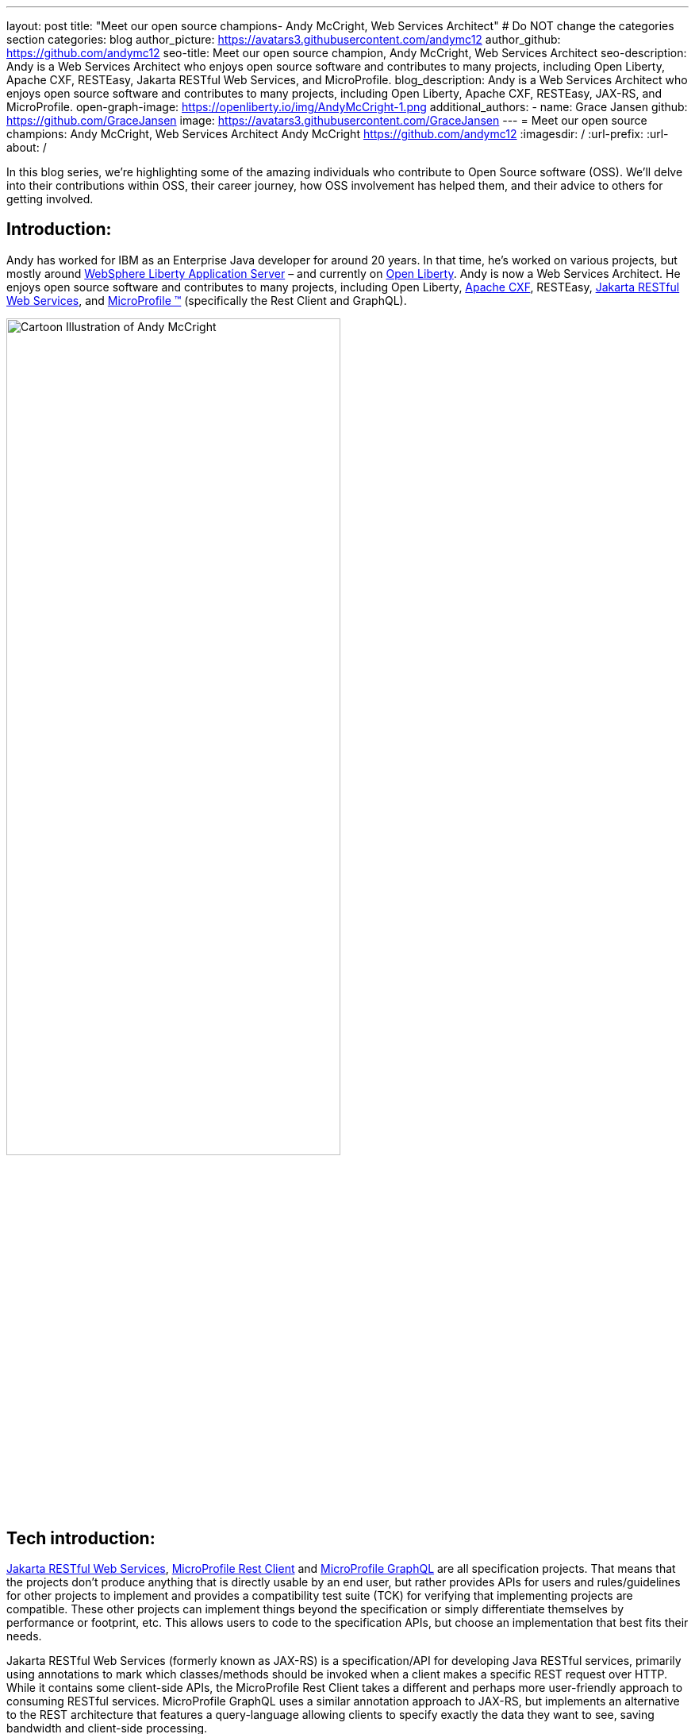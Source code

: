 ---
layout: post
title: "Meet our open source champions- Andy McCright, Web Services Architect"
# Do NOT change the categories section
categories: blog
author_picture: https://avatars3.githubusercontent.com/andymc12
author_github: https://github.com/andymc12
seo-title: Meet our open source champion, Andy McCright, Web Services Architect
seo-description: Andy is a Web Services Architect who enjoys open source software and contributes to many projects, including Open Liberty, Apache CXF, RESTEasy, Jakarta RESTful Web Services, and MicroProfile.
blog_description: Andy is a Web Services Architect who enjoys open source software and contributes to many projects, including Open Liberty, Apache CXF, RESTEasy, JAX-RS, and MicroProfile.
open-graph-image: https://openliberty.io/img/AndyMcCright-1.png
additional_authors:
- name: Grace Jansen
  github: https://github.com/GraceJansen
  image: https://avatars3.githubusercontent.com/GraceJansen
---
= Meet our open source champions: Andy McCright, Web Services Architect
Andy McCright <https://github.com/andymc12>
:imagesdir: /
:url-prefix:
:url-about: /
//Blank line here is necessary before starting the body of the post.

In this blog series, we’re highlighting some of the amazing individuals who contribute to Open Source software (OSS). We’ll delve into their contributions within OSS, their career journey, how OSS involvement has helped them, and their advice to others for getting involved.

== Introduction:
Andy has worked for IBM as an Enterprise Java developer for around 20 years. In that time, he's worked on various projects, but mostly around link:https://www.ibm.com/cloud/websphere-liberty[WebSphere Liberty Application Server] – and currently on link:https://openliberty.io/[Open Liberty]. Andy is now a Web Services Architect. He enjoys open source software and contributes to many projects, including Open Liberty, link:https://cxf.apache.org/[Apache CXF], RESTEasy, link:https://jakarta.ee/specifications/restful-ws/[Jakarta RESTful Web Services], and link:https://microprofile.io/[MicroProfile (TM)] (specifically the Rest Client and GraphQL). 

image::/img/blog/AndyMcCright-1.png[Cartoon Illustration of Andy McCright,width=70%,align="center"]


== Tech introduction:
link:https://jakarta.ee/specifications/restful-ws/[Jakarta RESTful Web Services], link:https://download.eclipse.org/microprofile/microprofile-rest-client-2.0/microprofile-rest-client-spec-2.0.html[MicroProfile Rest Client] and link:https://download.eclipse.org/microprofile/microprofile-graphql-1.0/microprofile-graphql.html[MicroProfile GraphQL] are all specification projects. That means that the projects don't produce anything that is directly usable by an end user, but rather provides APIs for users and rules/guidelines for other projects to implement and provides a compatibility test suite (TCK) for verifying that implementing projects are compatible. These other projects can implement things beyond the specification or simply differentiate themselves by performance or footprint, etc. This allows users to code to the specification APIs, but choose an implementation that best fits their needs.

Jakarta RESTful Web Services (formerly known as JAX-RS) is a specification/API for developing Java RESTful services, primarily using annotations to mark which classes/methods should be invoked when a client makes a specific REST request over HTTP. While it contains some client-side APIs, the MicroProfile Rest Client takes a different and perhaps more user-friendly approach to consuming RESTful services. MicroProfile GraphQL uses a similar annotation approach to JAX-RS, but implements an alternative to the REST architecture that features a query-language allowing clients to specify exactly the data they want to see, saving bandwidth and client-side processing.

Apache CXF and RESTEasy are two different implementations of Jakarta RESTful Web Services and the MicroProfile Rest Client. CXF actually implements many other specifications. Both are modular, so you can choose which pieces of these products you need (i.e. JAX-RS client only vs full JAX-RS server implementation).
link:https://github.com/smallrye/smallrye-graphql[SmallRye GraphQL] is an implementation of the MicroProfile GraphQL specification. It was founded by RedHat and IBM.

All of these technologies are packaged as part of Open Liberty. For developers who want to pick and choose, they can use Liberty's feature manager to specify only the features they want. This can reduce footprint as well as server startup performance.


== Table of contents:
* <<projects, What projects have you worked on since joining IBM?>>
* <<encouraged, What encouraged you to get started with open source projects? How does working on an open-source community project like this compare to working on a proprietary project?>>
* <<impact, How has your involvement in open-source projects impacted upon your work or impacted you personally?>>
* <<roleChange, How has your role changed since getting involved in open-source? What impact have you been able to have within IBM through your role/involvement?>>
* <<architect, What is involved in being a web services architect? What are your favourite parts of this role?>>
* <<GraphQL, How did you get involved in GraphQL? Why did you select this particular API to become involved with within the MicroProfile specification?>>
* <<inspiration, As someone who creates many blogs, tutorials, and presentations about these OSS technologies, what motivates or inspires you to create these? What do you gain from these additional advocacy activities?>>
* <<book, What inspired/motivated you to co-author your new book, 'Practical Cloud-Native Java Development with MicroProfile'? What does this book offer developers?>>
* <<advice, What advice would you give to developers that are interested in getting started with an open-source project?>>
* <<fun, Some Fun Questions...>>
** <<food, Favorite food?>>
** <<music, Music you're listening to?>>
** <<outside, What do you do when you're not coding/blogging/etc.?>>
** <<blog, Where do you blog?>>
** <<tools, Favorite tools?>>
** <<os, Mac, Windows or Linux?>>


== Q&A:

[#projects]
=== What projects have you worked on since joining IBM?
Mostly WebSphere Application Server (WAS).  I started IBM in 2000 on a specialized systems integration testing team for WAS. Since then, I've worked in various different development and support groups, with a brief stint in WebSphere eXtreme Scale. After WXS, I moved back to the WAS org, but mainly focused on WebSphere Liberty and a lesser-known (and now extinct) project called WAS Community Edition (based on Apache Geronimo). Now I primarily work on Open Liberty.

[#encouraged]
=== What encouraged you to get started with open source projects? How does working on an open-source community project like this compare to working on a proprietary project?
To be honest, open source software was a little frightening for me at first. It's one thing to write code that only a few of your peers can see. It's another thing to write code that the whole world can see (and critique!). What helped me to get started was an experienced mentor who would pre-review my changes before I submitted them to the community. This helped to build my confidence - similar to training wheels when learning to ride a bike. Eventually, the training wheels came off and I was part of the community.

I think open source and proprietary projects really aren't that different anymore. Even proprietary projects use a lot of open source paradigms - like reporting issues in trackers like JIRA, and document their projects using wikis, and track source code changes using Git, etc. Probably the biggest difference between open source projects and proprietary projects is the culture. In proprietary projects like WAS or WXS, there was a single culture, set of tools, etc. But when you work with different open source projects, you may end up using different tools - one project might want to communicate over email lists while another may prefer Slack or Gitter. You end up working with people from different companies in different countries and timezones.  

[#impact]
=== How has your involvement in open-source projects impacted upon your work or impacted you personally?
In a way, I think it has made me more worldly. I've built professional (and in some cases personal) relationships with people from multiple continents. I've learned a lot, like how to use new coding practices, improved tooling, and working with different personalities. I've also enjoyed the direct interaction with users.

[#roleChange]
=== How has your role changed since getting involved in open-source? What impact have you been able to have within IBM through your role/involvement?
Early in my career, I got some great advice (if a little buzzwordy...): build your brand; "be the ______ guy". A few years ago, my management team asked me to lead the JAX-RS team for IBM. I had to learn a lot about REST and how we implemented it in a short time. This got me involved in the Apache CXF project, where I've carved a small niche - mostly JAX-RS and later MicroProfile Rest Client. I'm starting to create a similar niche with RESTEasy. I've also become IBM's representative to the open source specification projects for Jakarta RESTful Web Services (the new name for JAX-RS) and MicroProfile Rest Client. In effect, I've become the "REST guy".

image::/img/blog/AndyMcCright-2.png[Andy presenting about JAX-RS,width=70%,align="center"]

My role has definitely changed from one that primarily fixed bugs to one that creates new features. My role has also added new facets, like advocacy. I've been doing a lot more work-related social media (Twitter, LinkedIn, blogging) in concert with open source development. I've really enjoyed that aspect of my job. It's also now super-easy to create a new feature and then demo it on GitHub and blog about it with links to the source code. I think that really helps our users out - they know what our products can do and can see it working - and if they run into problems, they can talk directly with us over GH issues or StackOverflow, etc.

[#architect]
=== What is involved in being a web services architect? What are your favorite parts of this role?
More meetings... :-) Aside from the meetings, there is a lot of flexibility in my role. Some days, I'll work on product defects, while others I might help write documentation, and still others I might try to hype some new feature that our team recently delivered. It definitely involves working with a lot of people . For a generally introverted person like me, it's strange, but I kinda like that. 
There's a lot to like about my role. I like writing blog posts - more the how-to stuff than the marketing stuff, but I like both.  I also like the feeling of accomplishment when completing a new feature, particularly when it is one that solves a real user problem.

[#GraphQL]
=== How did you get involved in GraphQL? Why did you select this particular API to become involved with within the MicroProfile specification?
Our chief architect went to a conference where an attendee asked about GraphQL. He said, "we're planning to work on that". When it was almost time for the same conference the next year, he pulled me aside and said, "can you work on this so that when I see this user again, I won't be a liar?" I did a little research into GraphQL and found it to be a very interesting technology.  It seemed to have a large following in languages like JavaScript, but not so much in Java. I considered just adding a GraphQL implementation directly in Open Liberty, but I figured that it would be better to get more buy-in from others in the industry, and I found a few folks who were interested in GraphQL who had already posted on the MicroProfile mail list. We got together and built a sandbox implementation of GraphQL, and eventually built a fully supported release.  Now users can develop GraphQL applications in Java and run them in Liberty, Wildfly, Quarkus and Helidon. 

In fact, if you'd like to learn more about MicroProfile GraphQL, then check out link:https://techtv.bemyapp.com/#/conference/60341786279947001bddc6a8[my IBM ExpertTV Episode].

image::/img/blog/AndyMcCright-3.png[Andy presenting on GraphQL,width=70%,align="center"]

[#inspiration]
=== As someone who creates many blogs, tutorials, and presentations about these OSS technologies, what motivates or inspires you to create these? What do you gain from these additional advocacy activities?
I enjoy writing. I'm sure that in some alternate universe, I ended up as a bestselling novelist instead of a software engineer. But aside from the sheer enjoyment of writing, I like to blog or write tutorials to share my knowledge and help people. I suppose it's a bit like giving back. I also like to blog as it helps with my brand, as I mentioned earlier. That certainly helps my career. While I'm not really looking for a new job at the moment, if things changed, it should certainly help my prospects if a potential employer can google my name and find a bunch of blog posts and links to projects I've worked on, etc.

image::/img/blog/AndyMcCright-4.png[Andy's blogs on Dev.to,width=70%,align="center"]
 
I get less enjoyment from presentations - and quite honestly, that's a stretch for me as I have a bit of stage-fright.  But I do that for a few different reasons. (1) I think it is an expected part of my job. (2) It certainly helps with my personal brand, and (3) I also enjoy traveling - so this provides a great way to visit some amazing locations. On that point, I've been extremely fortunate at IBM to have been able to travel to conferences or user groups in Vienna, Paris/Toulouse, Beijing, Johannesburg, New York, Las Vegas, San Jose, and Minneapolis.

[#book]
=== What inspired/motivated you to co-author your new book, _Practical Cloud-Native Java Development with MicroProfile_? What does this book offer developers?
I hope I'm not sounding like a broken record by this point, but I really like to write! :-) Emily Jiang had been in communication with Packt Publishing and had worked out a rough plan for a book on MicroProfile development. This is one example where "personal brand" pays off, as Emily recognized me as "the REST guy" and asked me to help with some of the chapters related to JAX-RS, MicroProfile Rest Client, GraphQL, etc. I was thrilled to accept!
The book offers deep advice for developing with the MicroProfile APIs and technologies, but also the best practices for building, deploying, monitoring and maintaining applications in the cloud. My co-authors bring a lot of depth in their subject areas, and we use a real-world application to demonstrate MicroProfile.

If you're interested in reading this book, then head over to link:https://www.packtpub.com/product/practical-cloud-native-java-development-with-microprofile/9781801078801[Packt's website].

image::/img/blog/AndyMcCright-5.png[Andy's book "Practical Cloud-Native Java Development with MicroProfile,width=40%,align="center"]

[#advice]
=== What advice would you give to developers that are interested in getting started with an open-source project? 
(1) Be patient. It will take a while - and usually a lot of contributions over an extended time before a project will make you a committer.
(2) Set realistic goals and expectations. If your goal is to suggest improvements for a product that you use (but not actually implement the improvement yourself), you might need to adjust expectations for when that new feature might be implemented.
(3) Be willing to do jobs nobody else wants to do. For many open source projects, that will probably be documentation or testing. Most people want to write the code, and that's great, but for an open source project to succeed, it will need some quality assurance, documentation, and people answering user questions in the mail lists, forums, etc. 

[#fun]
=== Some Fun Questions...
[#food]
==== Favorite food?
Pizza - yep, I'm in my early 40s but I still eat like a college freshman... :)

[#music]
==== Music you're listening to?
Right now, I'm pretty hooked on a band called https://www.remedydrive.com/[Remedy Drive] - they've got an Imagine Dragons vibe.

[#outside]
==== What do you do when you're not coding/blogging/etc.?
My wife and three kids keep me pretty busy. I'm also pretty active in my church. I play electric bass on the praise team and try to manage the scheduling - ironically, I do a bit of RESTful programming to interact with the church's scheduling software! I also play recreational volleyball. 

[#blog]
==== Where do you blog?
My personal blog site is https://andymc12.net/, but I also have blog posts on https://openliberty.io/blog/[the Open Liberty blog], https://dzone.com/users/3428734/andymc12.html[DZone], and https://dev.to/andymc12[DEV].

[#tools]
==== Favorite tools?
I code in VS Code (favorite) and Eclipse. I like Git and GitHub. For diagnosing problems with REST and GraphQL, I really like https://github.com/vakuum/tcptunnel[tcptunnel]. It's a simple proxy-like tool that will display the HTTP data sent over the wire, but less invasive than things like WireShark. I'm a big fan of Slack - it's basically replaced email for me. 

[#os]
==== Mac, Windows or Linux?
Mac. I used Linux before that - it's more customizable and more hard-core nerdish, but I think Mac is a little more polished - and fewer kernel rebuilds. :-)



== Getting started with open source

If this article has helped inspire you to get started contributing to open source, why not consider contributing to Open Liberty? It's easy to get started: https://openliberty.io/contribute/.



// // // // // // // //
// LINKS
//
// OpenLiberty.io site links:
// link:/guides/microprofile-rest-client.html[Consuming RESTful Java microservices]
//
// Off-site links:
//link:https://openapi-generator.tech/docs/installation#jar[Download Instructions]
//
// IMAGES
//
// Place images in ./img/blog/
// Use the syntax:
// image::/img/blog/log4j-rhocp-diagrams/current-problem.png[Logging problem diagram,width=70%,align="center"]
// // // // // // // //
